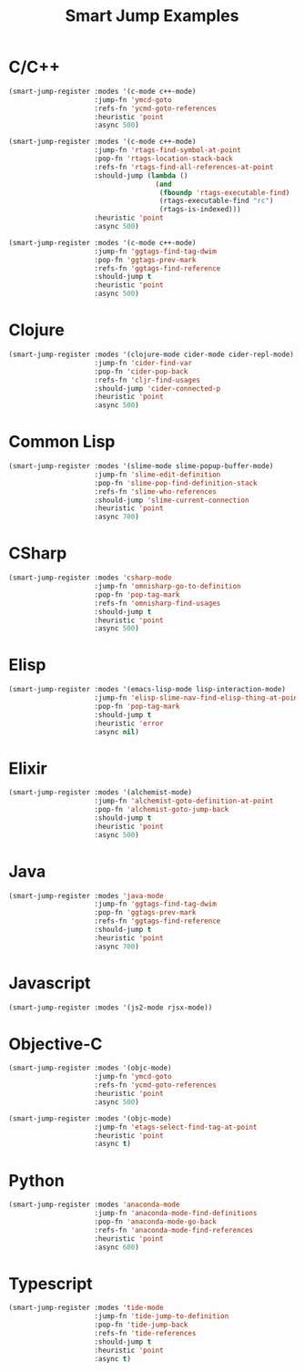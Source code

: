 #+TITLE: Smart Jump Examples

* C/C++
  #+begin_src emacs-lisp :tangle yes
    (smart-jump-register :modes '(c-mode c++-mode)
                         :jump-fn 'ymcd-goto
                         :refs-fn 'ycmd-goto-references
                         :heuristic 'point
                         :async 500)

    (smart-jump-register :modes '(c-mode c++-mode)
                         :jump-fn 'rtags-find-symbol-at-point
                         :pop-fn 'rtags-location-stack-back
                         :refs-fn 'rtags-find-all-references-at-point
                         :should-jump (lambda ()
                                        (and
                                         (fboundp 'rtags-executable-find)
                                         (rtags-executable-find "rc")
                                         (rtags-is-indexed)))
                         :heuristic 'point
                         :async 500)

    (smart-jump-register :modes '(c-mode c++-mode)
                         :jump-fn 'ggtags-find-tag-dwim
                         :pop-fn 'ggtags-prev-mark
                         :refs-fn 'ggtags-find-reference
                         :should-jump t
                         :heuristic 'point
                         :async 500)
  #+end_src
* Clojure
  #+begin_src emacs-lisp :tangle yes
  (smart-jump-register :modes '(clojure-mode cider-mode cider-repl-mode)
                       :jump-fn 'cider-find-var
                       :pop-fn 'cider-pop-back
                       :refs-fn 'cljr-find-usages
                       :should-jump 'cider-connected-p
                       :heuristic 'point
                       :async 500)
  #+end_src
* Common Lisp
  #+begin_src emacs-lisp :tangle yes
  (smart-jump-register :modes '(slime-mode slime-popup-buffer-mode)
                       :jump-fn 'slime-edit-definition
                       :pop-fn 'slime-pop-find-definition-stack
                       :refs-fn 'slime-who-references
                       :should-jump 'slime-current-connection
                       :heuristic 'point
                       :async 700)
  #+end_src
* CSharp
  #+begin_src emacs-lisp :tangle yes
    (smart-jump-register :modes 'csharp-mode
                         :jump-fn 'omnisharp-go-to-definition
                         :pop-fn 'pop-tag-mark
                         :refs-fn 'omnisharp-find-usages
                         :should-jump t
                         :heuristic 'point
                         :async 500)
  #+end_src
* Elisp
  #+begin_src emacs-lisp :tangle yes
    (smart-jump-register :modes '(emacs-lisp-mode lisp-interaction-mode)
                         :jump-fn 'elisp-slime-nav-find-elisp-thing-at-point
                         :pop-fn 'pop-tag-mark
                         :should-jump t
                         :heuristic 'error
                         :async nil)
  #+end_src

* Elixir
  #+begin_src emacs-lisp :tangle yes
    (smart-jump-register :modes '(alchemist-mode)
                         :jump-fn 'alchemist-goto-definition-at-point
                         :pop-fn 'alchemist-goto-jump-back
                         :should-jump t
                         :heuristic 'point
                         :async 500)
  #+end_src

* Java
  #+begin_src emacs-lisp :tangle yes
    (smart-jump-register :modes 'java-mode
                         :jump-fn 'ggtags-find-tag-dwim
                         :pop-fn 'ggtags-prev-mark
                         :refs-fn 'ggtags-find-reference
                         :should-jump t
                         :heuristic 'point
                         :async 700)
  #+end_src
* Javascript
  #+begin_src emacs-lisp :tangle yes
    (smart-jump-register :modes '(js2-mode rjsx-mode))
  #+end_src

* Objective-C
  #+begin_src emacs-lisp :tangle yes
    (smart-jump-register :modes '(objc-mode)
                         :jump-fn 'ymcd-goto
                         :refs-fn 'ycmd-goto-references
                         :heuristic 'point
                         :async 500)

    (smart-jump-register :modes '(objc-mode)
                         :jump-fn 'etags-select-find-tag-at-point
                         :heuristic 'point
                         :async t)

  #+end_src
* Python
  #+begin_src emacs-lisp :tangle yes
  (smart-jump-register :modes 'anaconda-mode
                       :jump-fn 'anaconda-mode-find-definitions
                       :pop-fn 'anaconda-mode-go-back
                       :refs-fn 'anaconda-mode-find-references
                       :heuristic 'point
                       :async 600)
  #+end_src
* Typescript
  #+begin_src emacs-lisp :tangle yes
    (smart-jump-register :modes 'tide-mode
                         :jump-fn 'tide-jump-to-definition
                         :pop-fn 'tide-jump-back
                         :refs-fn 'tide-references
                         :should-jump t
                         :heuristic 'point
                         :async t)
  #+end_src
